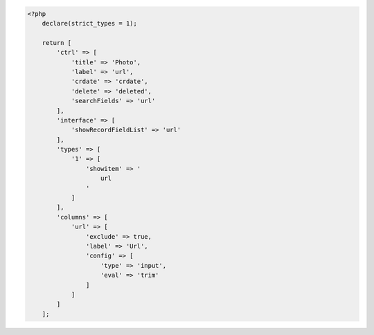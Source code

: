 .. code-block:: php

    <?php
        declare(strict_types = 1);

        return [
            'ctrl' => [
                'title' => 'Photo',
                'label' => 'url',
                'crdate' => 'crdate',
                'delete' => 'deleted',
                'searchFields' => 'url'
            ],
            'interface' => [
                'showRecordFieldList' => 'url'
            ],
            'types' => [
                '1' => [
                    'showitem' => '
                        url
                    '
                ]
            ],
            'columns' => [
                'url' => [
                    'exclude' => true,
                    'label' => 'Url',
                    'config' => [
                        'type' => 'input',
                        'eval' => 'trim'
                    ]
                ]
            ]
        ];
